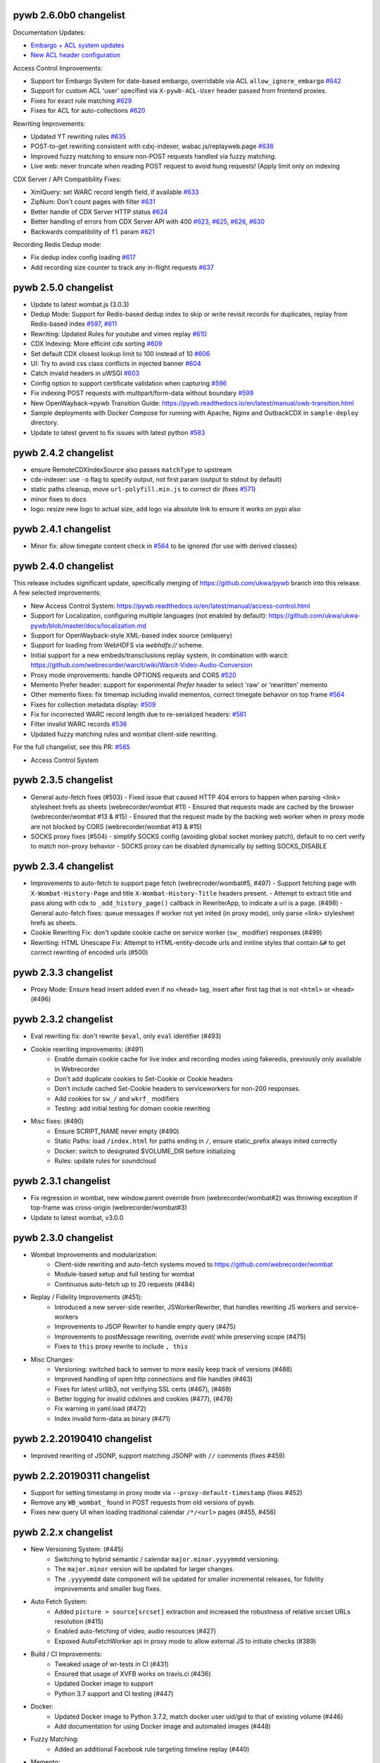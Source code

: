 pywb 2.6.0b0 changelist
~~~~~~~~~~~~~~~~~~~~~~~

Documentation Updates:

* `Embargo + ACL system updates <https://pywb.readthedocs.io/en/latest/manual/access-control.html>`_

* `New ACL header configuration <https://pywb.readthedocs.io/en/latest/manual/usage.html#config-acl-header>`_


Access Control Improvements:

* Support for Embargo System for date-based embargo, overridable via ACL ``allow_ignore_embargo`` `#642 <https://github.com/webrecorder/pywb/pull/642>`_

* Support for custom ACL 'user' specified via ``X-pywb-ACL-User`` header passed from frontend proxies.

* Fixes for exact rule matching `#629 <https://github.com/webrecorder/pywb/pull/629>`_

* Fixes for ACL for auto-collections `#620 <https://github.com/webrecorder/pywb/pull/620>`_


Rewriting Improvements:

* Updated YT rewriting rules `#635 <https://github.com/webrecorder/pywb/pull/635>`_

* POST-to-get rewriting consistent with cdxj-indexer, wabac.js/replayweb.page `#636 <https://github.com/webrecorder/pywb/pull/636>`_

* Improved fuzzy matching to ensure non-POST requests handled via fuzzy matching.

* Live web: never truncate when reading POST request to avoid hung requests! (Apply limit only on indexing


CDX Server / API Compatibility Fixes:

* XmlQuery: set WARC record length field, if available `#633 <https://github.com/webrecorder/pywb/pull/633>`_

* ZipNum: Don't count pages with filter `#631 <https://github.com/webrecorder/pywb/pull/631>`_

* Better handle of CDX Server HTTP status `#624 <https://github.com/webrecorder/pywb/pull/624>`_

* Better handling of errors from CDX Server API with 400 `#623 <https://github.com/webrecorder/pywb/pull/623>`_, `#625 <https://github.com/webrecorder/pywb/pull/625>`_, `#626 <https://github.com/webrecorder/pywb/pull/626>`_,  `#630 <https://github.com/webrecorder/pywb/pull/630>`_

* Backwards compatibility of ``fl`` param  `#621 <https://github.com/webrecorder/pywb/pull/621>`_


Recording Redis Dedup mode:

* Fix dedup index config loading `#617 <https://github.com/webrecorder/pywb/pull/617>`_

* Add recording size counter to track any in-flight requests `#637 <https://github.com/webrecorder/pywb/pull/637>`_


pywb 2.5.0 changelist
~~~~~~~~~~~~~~~~~~~~~

* Update to latest wombat.js (3.0.3)

* Dedup Mode: Support for Redis-based dedup index to skip or write revisit records for duplicates, replay from Redis-based index `#597 <https://github.com/webrecorder/pywb/pull/597>`_, `#611 <https://github.com/webrecorder/pywb/pull/611>`_

* Rewriting: Updated Rules for youtube and vimeo replay `#610 <https://github.com/webrecorder/pywb/pull/610>`_

* CDX Indexing: More efficint cdx sorting  `#609 <https://github.com/webrecorder/pywb/pull/609>`_

* Set default CDX closest lookup limit to 100 instead of 10 `#606 <https://github.com/webrecorder/pywb/pull/606>`_

* UI: Try to avoid css class conflicts in injected banner `#604 <https://github.com/webrecorder/pywb/pull/604>`_

* Catch invalid headers in uWSGI `#603 <https://github.com/webrecorder/pywb/pull/603>`_

* Config option to support certificate validation when capturing `#596 <https://github.com/webrecorder/pywb/pull/596>`_

* Fix indexing POST requests with multipart/form-data without boundary `#599 <https://github.com/webrecorder/pywb/pull/599>`_

* New OpenWayback->pywb Transition Guide: `https://pywb.readthedocs.io/en/latest/manual/owb-transition.html <https://pywb.readthedocs.io/en/latest/manual/owb-transition.html>`_

* Sample deployments with Docker Compose for running with Apache, Nginx and OutbackCDX in ``sample-deploy`` directory.

* Update to latest gevent to fix issues with latest python `#583 <https://github.com/webrecorder/pywb/pull/583>`_


pywb 2.4.2 changelist
~~~~~~~~~~~~~~~~~~~~~

* ensure RemoteCDXIndexSource also passes ``matchType`` to upstream

* cdx-indexer: use ``-o`` flag to specify output, not first param (output to stdout by default)

* static paths cleanup, move ``url-polyfill.min.js`` to correct dir (fixes `#571 <https://github.com/webrecorder/pywb/issues/571>`_)

* minor fixes to docs

* logo: resize new logo to actual size, add logo via absolute link to ensure it works on pypi also


pywb 2.4.1 changelist
~~~~~~~~~~~~~~~~~~~~~

* Minor fix: allow timegate content check in `#564 <https://github.com/webrecorder/pywb/pull/564>`_ to be ignored (for use with derived classes)


pywb 2.4.0 changelist
~~~~~~~~~~~~~~~~~~~~~

This release includes significant update, specifically merging of https://github.com/ukwa/pywb branch into this release.
A few selected improvements:

* New Access Control System: https://pywb.readthedocs.io/en/latest/manual/access-control.html

* Support for Localization, configuring multiple languages (not enabled by default): https://github.com/ukwa/ukwa-pywb/blob/master/docs/localization.md

* Support for OpenWayback-style XML-based index source (xmlquery)

* Support for loading from WebHDFS via `webhdfs://` scheme.

* Initial support for a new embeds/transclusions replay system, in combination with warcit: https://github.com/webrecorder/warcit/wiki/Warcit-Video-Audio-Conversion

* Proxy mode improvements: handle OPTIONS requests and CORS `#520 <https://github.com/webrecorder/pywb/pull/520>`_

* Memento Prefer header: support for experimental `Prefer` header to select 'raw' or 'rewritten' memento

* Other memento fixes: fix timemap including invalid mementos, correct timegate behavior on top frame `#564 <https://github.com/webrecorder/pywb/pull/564>`_

* Fixes for collection metadata display: `#509 <https://github.com/webrecorder/pywb/pull/520>`_

* Fix for incorrected WARC record length due to re-serialized headers: `#561 <https://github.com/webrecorder/pywb/pull/561>`_

* Filter invalid WARC records `#536 <https://github.com/webrecorder/pywb/pull/536>`_

* Updated fuzzy matching rules and wombat client-side rewriting.


For the full changelist, see this PR: `#565 <https://github.com/webrecorder/pywb/pull/565>`_

* Access Control System


pywb 2.3.5 changelist
~~~~~~~~~~~~~~~~~~~~~

* General auto-fetch fixes (#503)
  - Fixed issue that caused HTTP 404 errors to happen when parsing <link> stylesheet hrefs as sheets (webrecorder/wombat #11)
  - Ensured that requests made are cached by the browser (webrecorder/wombat #13 & #15)
  - Ensured that the request made by the backing web worker when in proxy mode are not blocked by CORS (webrecorder/wombat #13 & #15)

* SOCKS proxy fixes (#504)
  - simplify SOCKS config (avoiding global socket monkey patch), default to no cert verify to match non-proxy behavior
  - SOCKS proxy can be disabled dynamically by setting SOCKS_DISABLE


pywb 2.3.4 changelist
~~~~~~~~~~~~~~~~~~~~~

* Improvements to auto-fetch to support page fetch (webrecroder/wombat#5, #497)
  - Support fetching page with ``X-Wombat-History-Page`` and title ``X-Wombat-History-Title`` headers present.
  - Attempt to extract title and pass along with cdx to ``_add_history_page()`` callback in RewriterApp, to indicate a url is a page. (#498)
  - General auto-fetch fixes: queue messages if worker not yet inited (in proxy mode), only parse <link> stylesheet hrefs as sheets.

* Cookie Rewriting Fix: don't update cookie cache on service worker (``sw_`` modifier) responses (#499)
* Rewriting: HTML Unescape Fix: Attempt to HTML-entity-decode urls and innline styles that contain ``&#`` to get correct rewriting of encoded urls (#500)


pywb 2.3.3 changelist
~~~~~~~~~~~~~~~~~~~~~

* Proxy Mode: Ensure head insert added even if no ``<head>`` tag, insert after first tag that is not ``<html>`` or ``<head>`` (#496)


pywb 2.3.2 changelist
~~~~~~~~~~~~~~~~~~~~~

* Eval rewriting fix: don't rewrite ``$eval``, only ``eval`` identifier (#493)

* Cookie rewriting improvements: (#491)
    - Enable domain cookie cache for live index and recording modes using fakeredis, previously only available in Webrecorder
    - Don't add duplicate cookies to Set-Cookie or Cookie headers
    - Don't include cached Set-Cookie headers to serviceworkers for non-200 responses.
    - Add cookies for ``sw_/`` and ``wkrf_`` modifiers
    - Testing: add initial testing for domain cookie rewriting

* Misc fixes: (#490)
    - Ensure SCRIPT_NAME never empty (#490)
    - Static Paths: load ``/index.html`` for paths ending in ``/``, ensure static_prefix always inited correctly
    - Docker: switch to designated $VOLUME_DIR before initializing
    - Rules: update rules for soundcloud


pywb 2.3.1 changelist
~~~~~~~~~~~~~~~~~~~~~

* Fix regression in wombat, new window.parent override from (webrecorder/wombat#2) was throwing exception if top-frame was cross-origin (webrecorder/wombat#3)
* Update to latest wombat, v3.0.0


pywb 2.3.0 changelist
~~~~~~~~~~~~~~~~~~~~~

* Wombat Improvements and modularization:
    - Client-side rewriting and auto-fetch systems moved to https://github.com/webrecorder/wombat
    - Module-based setup and full testing for wombat
    - Continuous auto-fetch up to 20 requests (#484)

* Replay / Fidelity Improvements (#451):
    - Introduced a new server-side rewriter, JSWorkerRewriter, that handles rewriting JS workers and service-workers
    - Improvements to JSOP Rewriter to handle empty query (#475)
    - Improvements to postMessage rewriting, override `eval(` while preserving scope (#475)
    - Fixes to ``this`` proxy rewrite to include ``, this``

* Misc Changes:
    - Versioning: switched back to semver to more easily keep track of versions (#488)
    - Improved handling of open http connections and file handles (#463)
    - Fixes for latest urllib3, not verifying SSL certs (#467), (#469)
    - Better logging for invalid cdxlines and cookies (#477), (#478)
    - Fix warning in yaml.load (#472)
    - Index invalid form-data as binary (#471)


pywb 2.2.20190410 changelist
~~~~~~~~~~~~~~~~~~~~~~~~~~~~

* Improved rewriting of JSONP, support matching JSONP with ``//`` comments (fixes #459)


pywb 2.2.20190311 changelist
~~~~~~~~~~~~~~~~~~~~~~~~~~~~

* Support for setting timestamp in proxy mode via ``--proxy-default-timestamp`` (fixes #452)
* Remove any ``WB_wombat_`` found in POST requests from old versions of pywb.
* Fixes new query UI when loading traditional calendar ``/*/<url>`` pages (#455, #456)


pywb 2.2.x changelist
~~~~~~~~~~~~~~~~~~~~~

* New Versioning System: (#445)
    - Switching to hybrid semantic / calendar ``major.minor.yyyymmdd`` versioning.
    - The ``major.minor`` version will be updated for larger changes.
    - The ``.yyyymmdd`` date component will be updated for smaller incremental releases, for fidelity improvements and smaller bug fixes.
    

* Auto Fetch System:
    - Added ``picture > source[srcset]`` extraction and increased the robustness of relative srcset URLs resolution (#415)
    - Enabled auto-fetching of video, audio resources (#427)
    - Expoxed AutoFetchWorker api in proxy mode to allow external JS to initiate checks (#389)

* Build / CI Improvements:
    - Tweaked usage of wr-tests in CI (#431)
    - Ensured that usage of XVFB works on travis.ci (#436)
    - Updated Docker image to support
    - Python 3.7 support and CI testing (#447)

* Docker:
    - Updated Docker image to Python 3.7.2, match docker user uid/gid to that of existing volume (#446)
    - Add documentation for using Docker image and automated images (#448)

* Fuzzy Matching:
    - Added an additional Facebook rule targeting timeline replay (#440)

* Memento:
    - Fixed regression in FrontendApp when handling TimeMap requests (#423)

* Recording:
    - Remove Transer-Encoding from internal response (#437)
    - If brotli decoding package can't be loaded, remove ``br`` from ``Accept-Encoding`` header (#444)

* Replay / Fidelity Improvements:
    - Wombat now uses the actual page scheme instead of defaulting to http when extracting the original url (#404)
    - Improved URL rewriting in web workers (#420)
    - Improved replay of content coming from a frameset's frame (#438)
    - Updated rules for facebook (#440)
    - Introduce new banner behavior and ensured that banner does not become stuck displaying "Loading..." (#418)

* Server-Side Rewriting:
    - Improved the rewriting process of HTTP headers that are encoded in the non-standard ``UTF-8`` encoding (#402)
    - Improved the JavaScript rewriter's rewrites of the ``location`` symbol in order to avoid rewriting ``$location`` (#403)
    - Added an additional check of ``text/html`` content to ensure that it is actually ``html`` (#428)
    - Fixed HTML detection for UTF-8 files starting with BOM (#441)
    - Fixed parsing of invalid conditional comments, eg. treat '<![endif]-->' as '<![endif]>' (#441)

* UI:
   -  New Query UI with support for prefix queries, forms for advanced search via cdx server api, incremental results loading (#421)





pywb 2.1.0 changelist
~~~~~~~~~~~~~~~~~~~~~

* Replay Fidelity Improvements:
   - Improved wombat web worker rewriting overrides, use custom modifier ``wkr_`` (#351)
   - Added checks to wombat that preserve the behavior of non-wombat added polyfills to native functions (#350)
   - Framed replay: Ensured the page title and favicon are displayed in the top-frame (#356, #369)
   - Improved replay of request sent as ``text/html`` but are actually ``application/json``` (#367)
   - Added replay of compressed resources by forcing decompression if the UA did not indicate it could handle the resources encoding (#372)
   - Added ``window.origin``, and ``setTimeout``, ``setInterval`` overrides to wombat to handle the non-function callback case (#381)
   - Added ``CSSStyleSheet.insertRule`` and ```Text``` overrides to wombat improve rewriting of dynamically added/modification of CSS (#382)
   - Remove extra ``window.frames`` override to avoid extra override if ``window.frames === window`` (#383)
   - Wombat inited via ``window._WBWombatInit(wbinfo);``, allows for reinit if inited 'synethically' and not from the page html insert (#383)
   - Added ``document.evaluate`` override in-order to deproxy the context node (#385)
   - Optimized argument de-proxying in wombat (#385)
   - Improved iframe srcdoc rewriting in wombat (#386)
   - Improved rewriting strings of full HTML by making the check case insensitive and looking for ``<!doctype html`` in wombat (#398)

* Auto Fetch System: Background image srcset and media query fetching (#359, #379, #378, #397):
   - Added image srcset and media query preservation system to wombat
   - Added ``--proxy-enable-wombat`` cli flag to enable the inject of ``wombatProxyMode.js`` in proxy mode (default: false)
   - Added ``--enable-auto-fetch`` cli flag to enable the auto fetch web worker system both url rewrite and proxy modes (default: false)
   - Added ``FrontEndApp.proxy_fetch()`` to allow the auto fetch worker to request cross-origin style sheets

* Fuzzy Matching:
    - Decreased the aggressiveness of fuzzy matching (#362)
    - Added an additional Facebook rule targeting timeline replay (#363)
    - Added vimeo rule that canonicalizes the variable ```hmac/timestamp``` portion of url (#375)

* Server-Side Rewriting:
    - Refactored the regular expression rewriters in-order to avoid multiple initialization (#354)
    - Improved unicode URL rewriting (#361, #376, #377, #380)
    - Improved cookie rewriting in framed replay mode (#386)
    - Improved handling of bad content-length HTTP header (#386)
    - Fix parsing of self-closing <script> and <style> tags and rewrite SVG xlink:href (#392)
    - Ensure 'Status' header is prefix-rewritten
    - Support using ``X-Forwarded-Proto`` header to specify scheme for URL rewriting (#395)

* Indexing:
    - Ensure that WARC/0.18 metadata records with mime = ``text/anvl`` are not replayed

* Recording:
    - Added an option to filter the source collection (#368)

* Misc Changes:
    - Added Github Issue Templates (#353)
    - Added replay testing to ci via webrecorder-tests (#355)
    - Support deploying pywb under a prefix, non-root (#373)

* Documentation improvements:
   - Improved cli help message (#360)
   - Fixed documentation enumeration bug (#364)
   - Add documentation for auto-fetch system (#394)


pywb 2.0.4 changelist
~~~~~~~~~~~~~~~~~~~~~

* Replay Fidelity Improvements:
   - Ensure title-only change event correctly handled by top-frame banner (#327)
   - Improved wombat ``document.write`` and ``document.writeln`` overrides to account for the variadic case (#325)
   - Improved wombat ``postMessage`` override logic of determining correct target origin (#328 and #338)
   - Improved server-side rewriting of ``link[rel=preload]`` (#332)
   - Improved server-side and client-side rewriting of "super relative" script src values ``script[src=path/it.php?js]`` (#334)
   - Improved wombat un-rewrite regular expression (#332)
   - Improved wombat ``Node.[appendChild|replaceChild|insertBefore]`` overrides to account for edge cases (#332)
   - Added ``MouseEvent`` override to wombat (#332)
   - Added ``insertAdjacentElement`` override to wombat (#332)
   - Added client-side rewriting of ``link[rel=preload]`` and ``link[rel=import]`` to wombat (#332)
   - Added FontFace override to wombat (#340)
   - Added server-side rewriting of ``link[rel=import]`` (#334)
   - Added SVG filter attribute rewriting to wombat (#341)
   - Improved detection of ServiceWorker JS, use ``sw_`` modifier which performs no rewriting but adds ``Service-Worker-Allowed`` header.
   - Don't bind already overridden ``requestAnimationFrame/clearAnimationFrame`` functions via JS object proxy (#350)
   - Don't reinit wombat in same window if new document is imported (#339)
   - Cookies: Use default mod ``mp_`` for client-side rewriting to ensure cookies set correctly on client-side documents (#330)

* Server-Side Rewriting:
   - Flash: Improved Rewriting for AMF, supporting py2 and py3 (#321)
   - Improved ``Origin`` header detection: Detect from ``Referer`` header if available (#329)
   - Expand JSONP matching if url contains 'callback=jsonp' (#336)
   - Ensure entity-escaped urls are rewritten, with escaping preserved (#337)

* Redirect Improvements:
   - Improved self-redirect detection for adjacent self-redirect capture results, avoiding self-redirect loops (#345)
   - Fix possible leak when handling self-redirects
   - Add slash-preserving redirect, if original ended in '/', ensure replayed version also ends with '/' (#344, #346)

* Misc Fixes:
   - Testing: Run local ``httpbin`` for any ``httpbin.org`` or ``test.httpbin.org`` tests to avoid external dependency.
   - Indexing: Avoid indexing error in py2 by decoding in utf-8 if warc has non-ascii target url (#312)
   - Gevent: Preserve %-escaped request url via ``REQUEST_URI`` (if available) to pass correct url to live upstream.

* Proxy Mode Options (#316, #317):
   - Add ``use_banner`` option, if false, disables banner insert in proxy mode (default: true)
   - Add ``use_head_insert`` option, if false, disables injecting ``head_insert.html`` in proxy mode (default: true)
   - Add ``FrontEndApp.proxy_route_request()`` to allow more customized proxy routing (default: route to fixed default collection)
   - Expand proxy mode docs


pywb 2.0.3 changelist
~~~~~~~~~~~~~~~~~~~~~

* Miscelaneous fixes:
   - Fixes for Memento Aggregation when no timeout specified (#310)
   - Fix HEAD request for replay (#309)
   - Redis Index: always decode to native string format (decode_respones=True)
   - Test fixes: Support latest fakeredis, more consistent tests (#313)
   - Support forcing scheme via ``force_scheme: https`` config option (#314)
   - Fix typo in rewrite_amf.py (#308)

* Documentation improvements:
   - Add docs for nginx deployment (#314)
   - Fix typo in memento docs (#307)
   - Mention timeout property Warcserver docs (#310)


pywb 2.0.2 changelist
~~~~~~~~~~~~~~~~~~~~~

* Top frame interaction improvements:
   - Only notify from top replay frame, never from inner replay frames
   - Don't update top frame from 'about:blank' or 'javascript:' urls
   - New title change message when 'document.title' changes
   - Fast redirect to top-frame when loading inner frame first

* addEventListener/removeEventListener override improvements: more generic override, also handle window.onmessage

* Proxy-mode improvements:
   - don't include wombat.js (unused in proxy mode by default)
   - set banner title to document.title on load
   - update docs for configuring proxy mode HTTPS certs

* cli: add -b/--bind flag to wayback cli to specify bind host (default to 0.0.0.0)


pywb 2.0.1 changelist
~~~~~~~~~~~~~~~~~~~~~

* Override ``Function.apply()`` to remove rewriting Proxy object from any native function calls
* Fix top-frame notifications in new system to use correct window
* Calendar query: Add back second display
* Fix tests when no youtube-dl installed (#270)
* Fix typos, setup.py classifiers, remove py2.6


pywb 2.0.0 changelist
~~~~~~~~~~~~~~~~~~~~~

See the docs at https://pywb.readthedocs.org for more info.

**TODO: more detailed changelist**


pywb 0.33.2 changelist
~~~~~~~~~~~~~~~~~~~~~~

* Minor fixes from pull requests:
   - Better handling of exceptions from in wsgi_wrapper
   - Fix CommonCrawl tests
   - Fix broken links in README
   - Fix travis build (requires certauth<1.2)


pywb 0.33.1 changelist
~~~~~~~~~~~~~~~~~~~~~~

* Client Rewriting Improvements:
   - Better rules for Instagram, Medium
   - Fix window.fetch() override
   - Work on eval() override (disabled for more testing)

* Add Python 3 classifiers to setup.py


pywb 0.33.0 changelist
~~~~~~~~~~~~~~~~~~~~~~

* Client-Side Rewriting Improvements:
   - Video: More aggressive ``youtube-dl`` rewriting, try video query for any ``<object>`` with flashvars
   - proxy: disable most client side rewriting when in proxy mode, keep non-rewriting overrides (random, Date)
   - host relative extract: ``extract_orig()`` returns host-relative if url starts with ``/``
   - add geolocation and notifications overrides to (auto-disable)
   - proxy: use current protocl for video info query.
   - fix history check bug: support changing history to exact current origin.
   - add ``window.fetch()`` override
   - add ``srcset`` attribute rewriting
   - ajax: don't add ``X-Pywb-Requested-With`` header to ``data:`` urls
   - general JS fixes, add undefined checks before acccessing ``_wb_js``, top frame, and content frame.
  
* Server-Side Rewriting Improvements:
   - www canonicalization: improve regex to include urls containing ``\r``
   - memento: fix potential duplicate memento headers
   - proxy: when in proxy mode, only rewrite headers related to encoding or cache
   - proxy: add special 'proxy_js' rewriter which defaults to no rewriting for proxy mode but allows custom JS rules to still be applied. Used for JS and embedded JS in html.
   - WbUrl: add new modifier form starting with ``$`` in addition to ending with ``_``, eg. ``/$mod:foo/http://example.com/``
   - ajax: don't rewrite ``text/html`` responses retrieved by ajax requests (when ``X-Pywb-Requested-With`` header is present).
   
* Static Handler: if ``wsgi.file_wrapper`` fails, fallback to direct streaming of static ocntent.


pywb 0.32.1 changelist
~~~~~~~~~~~~~~~~~~~~~~

* Template Responses: Calculate ``Content-Length`` correctly from encoded utf-8 text length

* WbUrl: Improved detection of url scheme, don't treat ``a.co/?http://foo`` as having a valid scheme


pywb 0.32.0 changelist
~~~~~~~~~~~~~~~~~~~~~~

* Cross-Domain Framed Replay
   - pywb banner (outer) and content (inner) frames can be served from different domains
   - All cross-frame interaction done via ``postMessage``, including url, hash, cookie change notifications
  
* Server-Side Rewriting:
   - Don't rewrite relative urls (unless contain ``../`` or start with ``/``)
   - Rewrite svg ``<image>`` tag
   - Don't rewrite ``Proxy-Authenticate`` or ``WWW-Authenticate`` headers
   - Rewrite ``href`` on any element
   - Preserve HTML entities and spaces when rewriting CSS urls
   - Content detect: handle ``text/plain`` text as JS or CSS if ``js_`` or ``cs_`` modifiers used
   - Improved rewriting of ``on*`` attributes, ensure ``window.`` is added when accessing rewritten objects.
  
* Client-Side Rewriting:
   - Add cookie notification message for cookies with ``Domain=`` to allow server-side handling
   - Improved handling of Unicode prefixes, use ``decodeURI``
   - History API: properly override go, forward, back and preserve pushState/replaceState
   - Ensure client-rewriting for windows created by ``window.open``
   - Override ``navigator.sendBeacon``
   - Rewrite ``poster`` attr in dynamic elems
   - Rewrite ``src`` attr in video ``source`` elems
   
* Record Loader: Option to convert  ARC->WARC records implicitly, return WARC responses (enabled by default)
 
* Block Loader: Raise exceptions for 4xx or 5xx responses
 
* CDX API: return not found CDX error as JSON or plain text if using ``output=json`` or ``output=text``
 
 
pywb 0.31.0 changelist
~~~~~~~~~~~~~~~~~~~~~~

* HTML rewriting:
   - preserve empty attrs while parsing, eg. ``<tag attr>`` instead of ``<tag attr="">``
   - empty ``srcset`` attribute does not cause errors
   - better error checking of empty attributes for all custom parsers

* wombat/client side improvements:
   - use ``postMessage()`` for inner replay frame -> outer frame updates
   - Fix ``window.open()`` rewriting even if prototype is missing
   - Fix double-slash in relative url rewriting
   - ``Math.random()`` overrides uses correct window
  
* BufferedReader improvements:
   - More lenient of partially decompressed data, return what was decompressed instead of raising exception.
   - Support Brotli decompression, properly rewrite ``Content-Encoding: br``

* Python 2/3 Compatibility:
   - Decode all cdx fields to native string in py2
  
* BlockLoader improvements:
   - support custom profile urls, eg. ``profile+http://`` which allow a custom profile to be selected if a profile loader is registered via ``BlockLoader.set_profile_loader()``
  
   - s3 loader: support profiles and AWS creds directly set in username/password of url

* POST replay improvements:
   - support ``multipart/form-data`` encoding same as ``x-www-form-urlencoded``
   - support ``application/x-amf`` with experimental AMF rewriter (RewriteContentAMF rewriter)
   - support generic post-data matching exact base64 encoded value.


pywb 0.30.1 changelist
~~~~~~~~~~~~~~~~~~~~~~

* Rules: match rule for Twitter video.

* Record Loader: Only parse ``http:`` and ``https:`` urls as HTTP in ``response``, ``request`` and ``revisit`` records.


pywb 0.30.0 changelist
~~~~~~~~~~~~~~~~~~~~~~

* Support for Python 3.3+ in addition to Python 2.6+

* statusheaders: ``to_str()`` and ``to_bytes()`` to reconstruct status line and headers, with option to exclude certain headers

* cdxobject improvements:
   - ``conv_to_json()`` for serializing to json, with optional list of fields
   - ``to_json()`` and ``to_cdxj()``
   - Default JSON serialization includes all fields, except starting with ``_``
   - Default CDXJ serialization includes all fields, except urlkey and timestamp
   - Comparison operators for cdxobject
   - Reading cdxline as byte buffer, individual fields as strings (python 3)
  
* redis: full testing of ``zrangebylex`` with new fakeredis

* timeutils: add ``datetime_to_iso_date``
  
* cdx indexing refactor: rename ``DefaultRecordIter`` -> ``DefaultRecordParser``, a callable which creates an iterator

* warcrecord loader fully read streams with no content-length, don't force 204

* cookie improvements:
   - use httplib cookie pairs directly to avoid concatenated headers (eg. for ``Set-Cookie``)
   - don't remove ``max-age`` and ``expires`` when in live rewriting mode
   - convert `` UTC`` -> `` GMT`` in expires to avoid Python parsing issues
   - remove ``secure`` only if not serving from https
   - support custom cookie rewriter
   
* wombat/client side improvements:
   - rewrite ``frameElement`` -> ``WB_wombat_frameElement``, set to null for top replay frame
   - Allow changing of ``document.domain``
   - Rewrite ``<form action>`` and <input @value>`` in ``rewrite_elem``
 
* Tests: improved tests, replaced doctests of dict output to regular tests for improved compatibility with different python implementations
  
  



pywb 0.11.5 changelist
~~~~~~~~~~~~~~~~~~~~~~

* cdx index bug fix: fix bug with cdx indexing with post-append when WARC request and response records do not alternate in the WARC.

* load yaml config: ensure file stream gets closed.

* zipnum: resolve paths specified in zipnum .loc file relative to the .loc file, not to application root.


pywb 0.11.4 changelist
~~~~~~~~~~~~~~~~~~~~~~

* wombat: overrides ``window.crypto.getRandomValues()`` to use predictable 'random' values for improved
  replayability in many JS applications.

* fix gevent/uwsgi: run ``gevent.monkey.patch_all()`` explicitly when loading ``pywb.apps.wayback`` if ``GEVENT_MONKEY_PATCH=1`` env var is set. Set by default in ``uwsgi.ini`` for use with uwsgi. (Was previously relying on uwsgi ``gevent-early-monkey-patch`` but this flag is not yet available until uwsgi 2.1 is released).


pywb 0.11.3 changelist
~~~~~~~~~~~~~~~~~~~~~~

* rewrite: fix typo in ``<meta content="">`` rewrite (modifier was not being set)


pywb 0.11.2 changelist
~~~~~~~~~~~~~~~~~~~~~~

* Rewriting: if no charset specified in original page, don't add charset to allow browser to detect.

* Rewriting: rewrite ``<meta content="">`` attribute if it is a url.

* wb.js: pad shorter timestamp to 14 digits.

* Indexing: fixed exception when indexing empty files.


pywb 0.11.1 changelist
~~~~~~~~~~~~~~~~~~~~~~

* WombatLocation: overriden properties (href, host, etc...) are enumerable to match Location to support cloning methods.

* WombatLocation: reload() override now works.
   
* Proxy: Custom ``Pywb-Rewrite-Prefix`` allows adding a custom prefix for proxy mode rewriting

* Proxy: Better error for invalid collection in ip resolve mode
   
* Warc Indexing Refactor: Allow custom iterators to buffer payload by overriding ``create_payload_buffer()`` to return a writable buffer.


pywb 0.11.0 changelist
~~~~~~~~~~~~~~~~~~~~~~

* New client-side test system for Wombat.js in place using Karma and SauceLabs with initial set of tests and travis integration.

* Wombat Improvements:
   - Better Safari/IE support: accessors overriden only when actually supported in browser, override gracefully skipped otherwise
   - Use ``getOwnPropertyDescriptor()`` to get properties in addition to ``__lookupGetter__``, ``__lookupSetter__``
   - ``baseURI`` overriden on correct prototype
   - ``CSSStyleSheet.href`` override
   - ``HTMLAnchorElement.toString()`` override
   - Avoid making ``<base>.href`` read-only
  
* Proxy Mode Improvements:
   - To avoid breaking HTTPS envelope, if no content-length provided, chunked encoding is used (HTTP/1.1) or response is buffered and content-length is computed (HTTP/1.0)
   - Rewriter: Scheme-only rewriter converts embedded urls to http or https to match the scheme of containing page.
   - IP Resolver: Supports IP cache in Redis
   - Default resolver set to cookie resolver, eg. ``cookie_resolver: true`` is the default.
   - Collection/datetime switching options removed from UI when auth or ip resolvers.
  
* Encoding: Use webencoding lib to better encode head-insert to match page encoding

* Live Proxy: Support for explicit recording mode, decoupled from using http/https proxy. Enabled when ``LiveRewriter.is_recording()`` is true. By default, http/s proxies imply recording but can be overriden in derived class.

* Rewriting: Convert relative urls for ``rel=canonical`` to absolute urls, even if not rewriting to ensure correct url.

* UI: Use custom webkit scrollbars to minimize scrollbar-in-iframe issues that sometimes occur in Chrome.

* Memento Improvements:
   - ``/collinfo.json`` by default returns a JSON spec for all collections as Memento endpoints, in a format compatible with MemGator.
   - ``Add /collinfo.json`` endpoint customizable via ``templates/collinfo.json`` and must be enabled with ``enable_coll_info: true``
   - 'Not Found' error for timemap query returns empty timemap instead of standard HTML 404.
  
* WARC Indexing:
  - Better detection of content-length < payload, skip to next record boundary and warn, if possible.
  - Use ujson if proper version (without forward-slash escaping) is available when writing CDXJ


pywb 0.10.10 changelist
~~~~~~~~~~~~~~~~~~~~~~

* extensible BlockLoadres: supported 'http', 'https', 's3' and local file system, additional
  loaders can now be registered by scheme.
  
* rewriting fixes:
   - wombat: fix occasional style rewrite bug that resulted in leaks.
   - strip leading or trailing spaces in url
   - charset: default to utf-8 if unknown charset specified in HTML

* live rewrite: LiveRewriter class overridable in config

* WARC indexing: ignore empty records when indexing and continue, rather than stopping at first empty record.

* tests: refactor integration tests to run signficantly faster.

* cdx-indexer


pywb 0.10.9.1 changelist
~~~~~~~~~~~~~~~~~~~~~~

* wombat: fix relative '/' rewrite which incorrectly handles rel scheme '//' urls


pywb 0.10.9 changelist
~~~~~~~~~~~~~~~~~~~~~~

* IPProxyResolver: Support new simple proxy resolver where collection and timestamp stored in server-side cache by IP and set via a rest api through `pywb.proxy` eg: ``curl -x "localhost:8080" http://pywb.proxy/set?ts=2015&coll=all``. No cookies or proxy auth needed in this mode. Useful for Docker-based deployments where virtual IP is fixed. Enabled with ``cookie_resolver: ip`` in ``proxy_options``.

* CDX Server: Add support for timestamp-bounded queries CDX queries ``from=`` and ``to=``, also support calendar query with (inclusive) ranges, eg. ``/2010-2015/example.com``, ``/2010-/example.com/``, ``/-2015/example.com/``.

* Proxy options: add ``use_banner`` to toggle banner insert, and ``use_client_rewrite`` to toggle wombat rewriting in proxy mode. (Client rewriting requires banner insert).

* Proxy and Video: When in proxy mode, load youtube-dl video info via proxy magic host `pywb.proxy`, and ensure CORS support.

* Rewrite: ensure ``<base>`` tag has trailing slash, or add ``<base>`` with trailing slash for host-name only urls, eg: ``http://localhost:8080/example.com``

* Rules: improved blogspot nav and yt rules, rule file cleanup

* Wombat 2.9 improvements, including:

   - improved handling of relative paths, '..', '.', '/'
   - better support for proxy mode, avoid cross-origin top-frame issues
   - rewrite_html() (document.write) override only if any html changed
   - improved form action rewrite
   - improved rewriting in 'root collection' mode
   
   
pywb 0.10.8 changelist
~~~~~~~~~~~~~~~~~~~~~~

* Rewrite: url attribute entity unencoding only if attr starts with 'http', catch any exceptions.

* Fix top frame detection to avoid occasional banner insertion into intermediate frames.

* Fix special case ``href = "."`` rewriting.


pywb 0.10.7 changelist
~~~~~~~~~~~~~~~~~~~~~~

* wombat 2.8 improvements, including:

    - cookies: fixed rewriting with respect to comma, proper path and domain replacement
    - form action and textContent rewriting
    - document.write() improvements, buffering split tag and removing extraneous end tag
    - document.writeln() rewriting
    - object data attr conditional rewriting
    - proper ``setAttribute("style", ...`` rewriting
    - style rewrite regex now case-insensitive
    
* 10-field CDX format fully supported.
 
* rewrite: "background" attr rewriting, proper rewriting of entity-encoded attributes.
 
* Fix for regression for Vimeo videos that were recorded as Flash but replay as HTML.
  

pywb 0.10.6 changelist
~~~~~~~~~~~~~~~~~~~~~~

* Disable url rewriting in JS by default! No longer needed due to improved client side rewriting of all urls.

* wombat 2.7 more rewriting improvements:

    - ``document.write`` override rewrites all elements, not just one top level elements.

    - iframe ``srcdoc`` also rewritten.

    - support for custom modifiers, such as ``js_`` for ``SCRIPT`` tag rewriting, otherwise for element overrides.

    - improved css rewriting, override standard css attributes on ``CSSStyleDeclaration`` to avoid mutation observers, rewrite ``STYLE`` text content.
    
    - ``postMessage``: original ``source`` window now also preserved along with origin.

    - cookie rewrite: don't remove expires, but adjust by date offset. Allow cookies to be deleted by setting to expired date.

* Embed mode, pywb framed replay can now be embedded in an iframe when ``embeddable: True`` option is set. ``postMessage`` on framed replay proxies between replay frame and embedded frame, and ``window.parent`` is not set to top replay frame, allowing access to containing frame.

* vidrw: don't replace video with generic swf, find better match.

* path index loader: ensure each request handled by own file reader.


pywb 0.10.5 changelist
~~~~~~~~~~~~~~~~~~~~~~

* wombat 2.6 client side rewriting improvements:

    - Override JS prototype getters and setters on ``href`` and ``src`` attributes of standard HTML elements, so that JavaScript access receives and sets the original url, but the element actually contains the rewritten url internally.
    
    - For ``<a>`` element override other url properties ``href``, ``hostname``, ``host``, ``pathname``, ``origin``, ``search``, ``port``, ``protocol``
    
    - Improved ``postMessage`` emulation: Ensure the original ``origin`` of the caller is saved, by wrapping ``X.postMessage`` in a special ``X.__WB_pmw(window).postMessage()`` call which will save origin of current window in X. Store origin and destination hosts.
    
    - Improved ``message`` listener emulation: Add filtering to skip messages that were not inteded for destination host.
    
    - Restored wombat if wiped by ``document.write`` / ``document.open`` (happens on FF).
    
    - When rewriting html for ``document.write``, keep ``<html>``, ``<head>``, ``<body>`` tags in rewritten html.
    
    
* Relative urls rewritten to stay relative, eg. ``/path/file.html`` -> ``/coll/http://example.com/path/file.html``
  Can be disabled with ``no_match_rel=True`` in ``rewrite_opts``.
    
* Optional ``force_html_decl`` option to add a ``<!DOCTYPE>`` or other HTML declaration if none is present.
    
* Improved handling for `redir_to_exact=False`` mode. When set, no redirect on memento timegate, and serve ``Content-Location   `` headers for actual memento, in conformance with Mememnto RFC Pattern 2.2 (http://tools.ietf.org/html/rfc7089#section-4.2.2)


* Proxy Mode Fixes: Ensure ``Content-Length`` header is always added and correct in proxy mode, needed for proper HTTPS      
  handling within ``CONNECT`` envelope.

* New default ``HostScopeCookieRewriter`` sets cookies with domain ``/coll/https://example.com/`` instead of ``/coll/``.
  Can be specified with ``cookie_scope: host`` per collection.
  This is now the default live rewrite proxy and should be much safer/secure. For rare login use cases, the collection
  root scope can be specified with ``cookie_scope: coll``.
  
* Cookie ``Path=`` value always a relative path for all cookie scopes, previously were often absolute paths.

* Default WSGI handler for ``wayback`` back to ``wsgiref``, as ``waitress`` does not support proxy mode.


pywb 0.10.2 changelist
~~~~~~~~~~~~~~~~~~~~~~

* wombat 2.5 update -- significant wombat improvements:

    - Cookies: more comprehensive client-side cookie overriding, including Path, Domain, and expires removal.

    - ``WB_wombat_location`` overriden on Object prototype, defaults to ``location`` if ``_WB_wombat_location``, the actual,     property is not set.

    - ``WB_wombat_location.href`` proxies to actual location, responsive to ``pushState`` / ``replaceState`` location changes.
    - ``.href`` and ``.src`` attributes correctly return original url in JavaScript.
    
    - More consistent and ``lookupGetter/lookupSetter`` overrides with ``Object.defineProperty``.

    - Added baseURI override, ``Element.prototype and ``document``.

    - Added ``insertAdjacentHTML()`` override.

    - Improved iframe override, including check for `contentDocument` changes.

    - Don't rewrite urls that start with ``{``

- Frames mode: ensure hash changes synchronized between inner and outer frames.

- video: don't rewrite generic 'swf' with flowplayer

- deprefix: support deprefixing of url-encoded queries.


pywb 0.10.1 changelist
~~~~~~~~~~~~~~~~~~~~~~

- Support ``Content-Encoding: deflate`` which was not being handled.

- Fix issues with ``fallback`` handlers: A POST request could result in double read of POST input data.

- ``youtube-dl`` removed from dependency as it is only needed for live proxy. (related tests only run if ``youtube-dl`` is installed).


pywb 0.10.0 changelist
~~~~~~~~~~~~~~~~~~~~~~

* Per-collection cacheing settings: ``rewrite_opts.http_cache`` can be set to:

    - ``pass`` - keep cacheing headers as-is (applies to ``Cache-Control``, ``Expires``, ``Etag`` and ``Last-Modified``)
    - ``0`` - add ``Cache-Control: no-cache; no-store``
    - ``N`` - add ``Cache-Control: max-age=N`` and corresponding ``Expires`` header
    - None (default) -- Rewrite cache headers, effectively removing them (current behavior)
  
* New improved Wombat, including:

    - better handling of new iframes set to ``about:blank``, add all overrides
    - createElement() override (can be disabled)
    - innerHTML prototype override (can be disabled)
    
* Rules: Improved rewriting for Google+, Twitter, YT comments

* Video: Improved support for LiveStream playlist, detect newly added <object> and <embed> videos (with mutation observers)

* Indexing: Add contents of ``WARC-Json-Metadata`` to ``metadata`` field in cdx-json

* Buffering: Only buffer when content-length is missing and only up-to first 16K

* ZipNum: Fix bug with contents of last block being inaccessible, improved test coverage for zipnum.
    


pywb 0.9.8 changelist
~~~~~~~~~~~~~~~~~~~~~

* auto config: allow custom settings set in shared ``config.yaml`` to be used with automatic collections.

* wombat fixes: fixes situation where setAttribute was not being rewritten.

* wombat fixes: obey ``_no_rewrite==true`` more consistently in rewrite_elem

* wombat fixes: remove incorrect timezone offset in Date override.

* wombat: new 'node added' mutation observer which will rewrite any newly added elements, may simplify other
  rewriting cases. Not enabled by default yet requires setting ``client.use_node_observers`` to use.

* regex rewrite: tweak ``top`` and scheme relative regexes to better avoid false positives

* html rewrite: handle ``parse_comments`` by rewriting as html, instead of as javascript.

* html rewrite: if html content has no <head> tags and no body tags, insert head_insert at end of document.

* html rewrite: don't insert banner in ajax requests, wombat always adds ``X-Requested-With: XMLHttpRequest``.

* scheme relative urls: rewrite to current scheme, if known, otherwise keep scheme relative, instead of defaulting to http.


pywb 0.9.7 changelist
~~~~~~~~~~~~~~~~~~~~~

* wombat enchancements: support for mutation observers instead of ``setAttribute`` override with ``client.use_attr_observers`` setting.
  Can also disable worker override with ``skip_disable_worker``
  
* wombat fixes: Better check for self-redirect when proxying ``replace()`` and ``assign()``, use ``querySelectorAll()`` for dom selection

* wombat fixes: Don't remove trailing slash in ``extract_orig()``, treat slash and no-slash urls as distinct on the client (as expected).

* cdx-indexer: Validation of HTTP protocol and request verbs now optional. Any protocol and verb will be accepted, unless ``-v`` flag is used,
  allowing for indexing of content with custom verbs, unexpected protocol, etc...


pywb 0.9.6 changelist
~~~~~~~~~~~~~~~~~~~~~

* framed replay: fix bug where outer frame url was not updated (in inverse mode) after navigating inner frame.

* framed replay: lookup frame by id, ``replay_iframe``, instead of by using ``window.frames[0]`` to allow for more customization.

* fix typo in wombat ``no_rewrite_prefixes``


pywb 0.9.5 changelist
~~~~~~~~~~~~~~~~~~~~~

* s3 loading: support ``s3://`` scheme in block loader, allowing for loading index and archive files from s3. ``boto`` library must be installed seperately
  via ``pip install boto``. Attempt default boto auth path, and if that fails, attempt anonymous s3 connection.
  
* Wombat/Client-Side Rewrite Customizations: New ``rewrite_opts.client`` settings from ``config.yaml`` are passed directly to wombat as json. 
  
  Allows for customizing wombat as needed. Currently supported options are: ``no_rewrite_prefixes`` for ignoring rewrite
  on certain domains, and ``skip_dom``, ``skip_setAttribute`` and ``skip_postmessage`` options for disabling 
  those overrides. Example usage in config:
  
  ::

    rewrite_opts:
        ...
        client:
            no_rewrite_prefixes: ['http://dont-rewrite-this.example.com/']
  
            skip_setAttribute: true
            skip_dom: true
            skip_postmessage: true
  
  
* Revamp template setup: All templates now use shared env, which is created on first use or can be explicitly set (if embedding)
  via ``J2TemplateView.init_shared_env()`` call. Support for specifiying a base env, as well as custom template lookup paths also provided
  
* Template lookup paths can also be set via config options ``templates_dirs``. The default list is: ``templates``, ``.``, ``/`` in that order.

* Embedding improvements: move custom env (``REL_REQUEST_URI`` setup) into routers, should be able to call router created by ``create_wb_router()`` 
  directly with WSGI enviorn and receive a callable response.

* Embedding improvements: If set, the contents of ``environ['pywb.template_params']`` dictionary are added directly to Jinja context, allowing for custom template
  params to be passed to pywb jinja templates.

* Root collection support: Can specify a route with `''` which will be the root collection. Fix routing paths to ensure root collection is checked last.

* Customization: support custom route_class for cdx server and pass wbrequest to ``not_found_html``  error handlers.

* Manager: Validate collection names to start with word char and contain alphanum or dash only.

* CLI refactor: easier to create custom cli apps and pass params, inherit shared params. ``live-rewrite-server`` uses new system cli system,
  defaults to framed inverse mode. Also runs on ``/live/`` path by default. See ``live-rewrite-server -h`` for a list of current options.

* Add ``cookie_scope: removeall`` cookie rewriter, which will, remove all cookies from replay headers.

* Security: disable file:// altogether for live rewrite path.

* Fuzzy match: better support for custom replace string >1 character: leave string, and strip remainder before fuzzy query.

* Urlrewriter and wburl fixes for various corner cases.

* Rangecache: use url as key if digest not present.

* Framed replay: attempt to mitigate chrome OS X scrolling issue by disabling ``-webkit-transform: none`` in framed mode. 
  Improves scrolling on many pages but not always consistent (a chrome bug).


pywb 0.9.3 changelist
~~~~~~~~~~~~~~~~~~~~~

* framed replay mode: support ``framed_replay: inverse`` where the top frame is the canonical archival url and the inner frame has ``mp_`` modifier.

* wb.js: improved redirect check: only redirect to top frame in framed mode and compare decoded urls.

* charset detection: read first 1024 bytes to determine charset and add to ``Content-Type`` header if no charset is specified there.

* indexing: support indexing of WARC records with ``urn:`` values as target uris, such as those created by `wpull <https://github.com/chfoo/wpull>`_

* remove certauth module: now using standalone `certauth <http://github.com/ikreymer/certauth>`_ package.

* BlockLoader: use ``requests`` instead of ``urllib2``.

* cdx: %-encode any non-ascii chars found in cdx fields.

* cdx: showNumPages query always return valid result (not 404) for 0 pages. If <1 block, load cdx to determine if 1 page or none.


pywb 0.9.2 changelist
~~~~~~~~~~~~~~~~~~~~~

* Collections Manager: Allow adding any templates to shared directory, fix adding WARCs with relative path.

* Replay: Remove limit by HTTP ``Content-Length`` as it may be invalid (only using the record length).

* WARC Revisit-Resolution Improvements: Support indexes and warcs without any ``digest`` field. If no digest is found, attempt to look up
  the original WARC record from the ``WARC-Refers-To-Target-URI`` and ``WARC-Refers-To-Date`` only, even for same url revisits.
  (Previously, only used this lookup original url was different from revisit url)


pywb 0.9.1 changelist
~~~~~~~~~~~~~~~~~~~~~

* Implement pagination support for zipnum cluster and added to cdx server api:

  https://github.com/ikreymer/pywb/wiki/CDX-Server-API

* cdx server query: add support for ``url=*.host`` and ``url=host/*`` as shortcuts for ``matchType=domain`` and ``matchType=prefix``

* zipnum cdx cluster: support loading index shared from prefix path instead of seperate location file.

  The ``shard_index_loc`` config property may contain match and replace properties.
  Regex replacement is then used to obtain path prefix from the shard prefix path.

* wombat: fix `document.write()` rewriting to rewrite each element at a time and use underlying write for better compatibility.


pywb 0.9.0 changelist
~~~~~~~~~~~~~~~~~~~~~

* New directory-based configuration-less init system! ``config.yaml`` no longer required.

* New ``wb-manager`` collection manager for adding warcs, indexing, adding/removing templates, setting metadata.

  More details at: `Auto-Configuration and Wayback Collections Manager <https://github.com/ikreymer/pywb/wiki/Auto-Configuration-and-Wayback-Collections-Manager>`_

* Support for user metadata via per-collection ``metadata.yaml``

* Templates: improved/simpified home page and collection search page, show user metadata by default.

* Support for writing and reading new cdx JSON format (.cdxj), with searchable key followed by json dictionary: ``urlkey timestamp { ... }`` on each line

* ``cdx-indexer -j``: support for generating cdxj format

* ``cdx-indexer -mj``: support for minimal cdx format (in JSON format) only which skips reading the HTTP record.

    Fields included in minimal format are: urlkey, timestamp, original url, record length, digest, offset, and filename

* ``cdx-indexer --root-dir <dir>``: option for custom root dir for cdx filenames to be relative to this directory.

* ``wb-manager cdx-convert``: option to convert any existing cdx to new cdxj format, including ensuring cdx key is in SURT canonicalized.

* ``wb-manager autoindex `` / ``wayback -a`` -- Support for auto-updating the cdx indexes whenever any WARC/ARC files are modified or created.

* Switch default ``wayback``,  ``cdx-server``, ``live-rewrite-server`` cli apps to use ``waitress`` WSGI container instead of wsgi ref.

  New cli options, including ``-p`` (port), ``-t`` (num threads), and ``-d`` (working directory)

* url rewrite: fixes to JS url rewrite (some urls with unencoded chars were not being rewritten),
  fixes to WbUrl parsing of urls starting with digits (eg. 1234.example.com) not being parsed properly.

* framed replay: update frame_insert.html to be html5 compliant.

* wombat: fixed to WB_wombat_location.href assignment, properly redirects to dest page even if url is already rewritten

* static paths: static content included with pywb moved from ``static/default`` -> ``static/__pywb`` to free up default as possible collection name
  and avoid any naming conflicts. For example, wombat.js can be accessed via ``/static/__pywb/wombat.js``

* default to replay with framed mode enabled: ``framed_replay: true``


pywb 0.8.3 changelist
~~~~~~~~~~~~~~~~~~~~~

* cookie rewrite: all cookie rewriters remove ``secure`` flag to allow equivalent replay of sites with cookies via HTTP and HTTPS.

* html rewrite: fix ``<base>`` tag rewriting to add a trailing slash to the url if it is a hostname with no path, ex:

  ``<base href="http://example.com" />`` -> ``<base href="http://localhost:8080/rewrite/http://example.com/" />``

* framed replay: fix double slash that remainded when rewriting top frame url.


pywb 0.8.2 changelist
~~~~~~~~~~~~~~~~~~~~~

* rewrite: fix for redirect loop related to pages with 'www.' prefix. Since canonicalization removes the prefix, treat redirect to 'www.' as self-redirect (for now).

* memento: ensure rel=memento url matches timegate redirect exactly (urls may differ due to canonicalization, use actual instead of requested for both)


pywb 0.8.1 changelist
~~~~~~~~~~~~~~~~~~~~~

* wb.js top frame notification: use ``window.__orig_parent`` when referencing actual parent as ``window.parent`` now overriden.

* live proxy security: enable ssl verification for live proxy by default, for use with python 2.7.9 ssl improvements. Was disabled
  due to incomplete ssl support in previous versions of python. Can be disabled via ``verify_ssl: False`` per collection.

* cdx-indexer: add recursive option to index warcs in all subdirectories with ``cdx-indexer -r <dir_name>``


pywb 0.8.0 changelist
~~~~~~~~~~~~~~~~~~~~~

Improvements to framed replay, memento support, IDN urls, and additional customization support in preparation for further config changes.

* Feature: Full support for 'non-exact' or sticky timestamp browsing in framed and non-framed mode.

  - setting ``redir_to_exact: False`` (per collection), no redirects will be issued to the exact timestamp of the capture.
    The user-specified timestamp will be preserved and the number of redirects will be reduced.

  - if no timestamp is present (latest-replay request), there is a redirect to the current time UTC timestamp,
    available via ``pywb.utils.timeutils.timestamp_now()`` function.

  - via head-insert, the exact request timestamp is provided as ``wbinfo.request_ts`` and accessible to the banner insert or the top frame when in framed mode.

* Frame Mode Replay Improvements, including:

  - wombat: modify ``window.parent`` and ``window.frameElement`` to hide top-level non replay frame.

  - memento improvements: add same memento headers to top-level frame to match replay frame to ensure top-level frame
    passes memento header validation.

  - frame mode uses the request timestamp instead of the capture timestamp to update frame url.
    By default, request timestamp == capture timestamp, unless ``redir_to_exact: False`` (see above).

* Client-Side Rewrite Improvements:

  - improved ``document.write`` override to also work when in ``<head>`` and append both ``<head>`` and ``<body>``

  - detect multiple calls to rewrite attribute to avoid rewrite loops.

* Customization improvements:

  - ability to override global UrlRewriter with custom class by setting ``urlrewriter_class`` config setting.

  - ability to disable JS url and location rewrite via ``js_rewrite_location: none`` setting.

  - ability to set a custom content loader in place of default ARC/WARC loader in ``ReplayView._init_replay_view``

* Improved Memento compatibility, ensuring all responses have a ``rel=memento`` link.

* IDN support: Improved handling of non-ascii domains.

  - all urls are internally converted to a Punycode host, percent encoded path using IDNA encoding (http://tools.ietf.org/html/rfc3490.html).
  - when rendering, return convert all urls to fully percent-encoded by default (to allow browser to convert to unicode characters).
  - ``punycode_links`` rewrite option can be enabled to keep ascii-punycode hostnames instead of percent-encoding.


pywb 0.7.8 changelist
~~~~~~~~~~~~~~~~~~~~~

* live rewrite fix: When forwarding ``X-Forwarded-Proto`` header, set scheme to actual url scheme to avoid possible redirect loops (#57)


pywb 0.7.7 changelist
~~~~~~~~~~~~~~~~~~~~~

* client-side rewrite: improved rewriting of all style changes using mutation observers

* rules: fix YT rewrite rule, add rule for wikimedia

* cdx-indexer: minor cleanup, add support for custom writer for batched cdx (write_multi_cdx_index)


pywb 0.7.6 changelist
~~~~~~~~~~~~~~~~~~~~~

* new not found Jinja2 template: Add per-collection-overridable ``not_found.html`` template, specified via ``not_found_html`` option. For missing resources, the ``not_found_html`` template is now used instead of the generic ``error_html``

* client-side rewrite: improved wombat rewrite of postMessage events, unrewrite target on receive, improved Vine replay

* packaging: allow adding multiple packages for Jinja2 template resolving

pywb 0.7.5 changelist
~~~~~~~~~~~~~~~~~~~~~

* Cross platform fixes to support Windows -- all tests pass on Linux, OS X and Windows now. Improved cross-platform support includes:

  - read all files as binary to avoid line ending issues
  - properly convert between platform dependent file paths and urls
  - add .gitattributes to ensure line endings on *.warc*, *.arc*, *.cdx* files are unaltered
  - avoid platform dependent apis (eg. %s for strftime)

* Change any unhandled exceptions to result in a 500 error, instead of 400.

* Setup: switch to ``zip_safe=True`` to allow for embedding pywb egg in one-file app with `pyinstaller <https://github.com/pyinstaller/pyinstaller>`_

* More compresensive client side ``src`` attribute rewriting (via wombat.js), additional server-side HTML tag rewriting.


pywb 0.7.2 changelist
~~~~~~~~~~~~~~~~~~~~~

* Experiment with disabling DASH for YT

* New ``req_cookie_rewrite`` rewrite directive to rewrite outgoing ``Cookie`` header, can be used to fix a certain cookie for a url prefix.

  A list of regex match/replace rules, applied in succession, can be set for each url prefix. See ``rules.yaml`` for more info.


pywb 0.7.1 changelist
~~~~~~~~~~~~~~~~~~~~~

* (0.7.1 fixes some missing static files from 0.7.0 release)

* Video/Audio Replay, Live Proxy and Recording Support (with pywb-webrecorder)!

  See: `Video Replay and Recording <https://github.com/ikreymer/pywb/wiki/Video-Replay-and-Recording>`_ for more detailed info.

* Support for replaying HTTP/1.1 range requests for any archived resorce (optional range cache be disabled via `enable_ranges: false`)

* Support for on-the-fly video replacement of Flash with HTML5 using new video rewrite system ``vidrw.js``.

  (Designed for all Flash videos, with varying levels of special cases for YouTube, Vimeo, Soundcloud and Dailymotion)

* Use `youtube-dl <http://rg3.github.io/youtube-dl/>`_ to find actual video streams from page urls, record video info.

* New, improved wombat 2.1 -- improved rewriting of dynamic content, including:

  - setAttribute override
  - Date override sets date to replay timestamp
  - Image() object override
  - ability to disable dynamic attribute rewriting by setting ``_no_rewrite`` on an element.

* Type detection: resolve conflict between text/html that is served under js_ mod, resolve if html or js.


pywb 0.6.6 changelist
~~~~~~~~~~~~~~~~~~~~~

* JS client side improvements: check for double-inits, preserve anchor in wb.js top location redirect

* JS Rewriters: add mixins for link + location (default), link only, location only rewriting by setting ``js_rewrite_location`` to ``all``, ``urls``, ``location``, respectively.

  (New: location only rewriting does not change JS urls)

* Beginning of new rewrite options, settable per collections and stored in UrlRewriter. Available options:

  - ``rewrite_base`` - set to False to disable rewriting ``<base href="...">`` tag
  - ``rewrite_rel_canon`` - set to false to disable rewriting ``<link rel=canon href="...">``

* JS rewrite: Don't rewrite location if starting with '$'


pywb 0.6.5 changelist
~~~~~~~~~~~~~~~~~~~~~

* fix static handling when content type can not be guessed, default to 'application/octet-stream'

* rewrite fix: understand partially encoded urls such as http%3A// in WbUrl, decode correctly

* rewrite fix: rewrite \/\/example.com and \\/\\/example.com in JS same as \\example.com

* cookies: add exact cookie rewriter which sets cookie to exact url only, never collection or host root

* don't rewrite rel=canonical links for services which rely on these

* cdx-indexer: Detect non-gzip chunk encoded .warc.gz/arc.gz archive files and show a meaningful
  error message explaining how to fix issue (uncompress and possibly use warctools warc2warc to recompress)


pywb 0.6.4 changelist
~~~~~~~~~~~~~~~~~~~~~

* Ignore bad multiline headers in warc.

* Rewrite fix: Don't parse html entities in HTML rewriter.

* Ensure cdx iterator closed when reeading.

* Rewrite fix: remove pywb prefix from any query params.

* Rewrite fix: better JS rewriting, avoid // comments when matching protocol-relative urls.

* WARC metadata and resource records include in cdx from cdx-indexer by default


pywb 0.6.3 changelist
~~~~~~~~~~~~~~~~~~~~~

* Minor fixes for extensability and support https://webrecorder.io, easier to override any request (handle_request), handle_replay or handle_query via WBHandler


pywb 0.6.2 changelist
~~~~~~~~~~~~~~~~~~~~~

* Invert framed replay paradigm: Canonical page is always without a modifier (instead of with ``mp_``), if using frames, the page redirects to ``tf_``, and uses replaceState() to change url back to canonical form.

* Enable Memento support for framed replay, include Memento headers in top frame

* Easier to customize just the banner html, via ``banner_html`` setting in the config. Default banner uses ui/banner.html and inserts the script default_banner.js, which creates the banner.

  Other implementations may create banner via custom JS or directly insert HTML, as needed. Setting ``banner_html: False`` will disable the banner.

* Small improvements to streaming response, read in fixed chunks to allow better streaming from live.

* Improved cookie and csrf-token rewriting, including: ability to set ``cookie_scope: root`` per collection to have all replayed cookies have their Path set to application root.

  This is useful for replaying sites which share cookies amongst different pages and across archived time ranges.

* New, implified notation for fuzzy match rules on query params (See: `Fuzzy Match Rules <https://github.com/ikreymer/pywb/wiki/Fuzzy-Match-Rules>`_)


pywb 0.6.0 changelist
~~~~~~~~~~~~~~~~~~~~~

* HTTPS Proxy Support! (See: `Proxy Mode Usage <https://github.com/ikreymer/pywb/wiki/Pywb-Proxy-Mode-Usage>`_)

* Revamped HTTP/S system: proxy collection and capture time switching via cookie!

* removed *hostnames* setting in config.yaml. pywb no longer needs to know the host(s) it is running on,
  can infer the correct path from referrer on a fallback handling.

* remove PAC config, just using direct proxy (HTTP and HTTPS) for simplicity.


pywb 0.5.4 changelist
~~~~~~~~~~~~~~~~~~~~~

* bug fix: self-redirect check resolves relative Location: redirects

* rewrite rules: 'parse_comments' option to parse html comments as JS, regex rewrite update to match '&quot;http:\\\\/' double backslash

* bug fixes in framed replay for html content, update top frame for html content on load when possible


pywb 0.5.3 changelist
~~~~~~~~~~~~~~~~~~~~~
* better framed replay for non-html content -- include live rewrite timestamp via temp 'pywb.timestamp' cookie, updating banner of iframe load. All timestamp formatting moved to client-side for better customization.

* refactoring of replay/live handlers for better extensability.

* banner-only rewrite mode (via 'bn_' modifier) to support only banner insertion with no rewriting, server-side or client-side.


pywb 0.5.1 changelist
~~~~~~~~~~~~~~~~~~~~~
minor fixes:

* cdxindexer accepts unicode filenames, encodes via sys encoding

* SCRIPT_NAME now defaults to '' if not present


pywb 0.5.0 changelist
~~~~~~~~~~~~~~~~~~~~~

* Catch live rewrite errors and display more friendly pywb error message.

* LiveRewriteHandler and WBHandler refactoring: LiveRewriteHandler now supports a root search page html template.

* Proxy mode option: 'unaltered_replay' to proxy archival data with no modifications (no banner, no server or client side rewriting).

* Fix client side rewriting (wombat.js) for proxy mode: only rewrite https -> http in absolute urls.

* Fixes to memento timemap/timegate to work with framed replay mode.

* Support for a fallback handler which will be called from a replay handler instead of a 404 response.

  The handler, specified via the ``fallback`` option, can be the name of any other replay handler. Typically, it can be used with a live rewrite handler to fetch missing content from live instead of showing a 404.

* Live Rewrite can now be included as a 'collection type' in a pywb deployment by setting index path to ``$liveweb``.

* ``live-rewrite-server`` has optional ``--proxy host:port`` param to specify a loading live web data through an HTTP/S proxy, such as for use with a recording proxy.

* wombat: add document.cookie -> document.WB_wombat_cookie rewriting to check and rewrite Path= to archival url

* Better parent relative '../' path rewriting, resolved to correct absolute urls when rewritten. Additional testing for parent relative urls.

* New 'proxy_options' block, including 'use_default_coll' to allow defaulting to first collection w/o proxy auth.

* Improved support for proxy mode, allow different collections to be selected via proxy auth


pywb 0.4.7 changelist
~~~~~~~~~~~~~~~~~~~~~

* Tests: Additional testing of bad cdx lines, missing revisit records.

* Rewrite: Removal of lxml support for now, as it leads to problematic replay and not much performance improvements.

* Rewrite: Parsing of html as raw bytes instead of decode/encode, detection still needed for non-ascii compatible encoding.

* Indexing: Refactoring of cdx-indexer using a seperate 'archive record iterator' and pluggable cdx writer classes. Groundwork for creating custom indexers.

* Indexing: Support for 9 field cdx formats with -9 flag.

* Rewrite: Improved top -> WB_wombat_top rewriting.

* Rewrite: Better handling of framed replay url notification

pywb 0.4.5 changelist
~~~~~~~~~~~~~~~~~~~~~

* Support for framed or non-framed mode replay, toggleable via the ``framed_replay`` flag in the config.yaml

* Cookie rewriter: remove Max-Age to use ensure session-expiry instead of long-term cookie (experimental).

* Live Rewrite: proxy all headers, instead of a whitelist.

* Fixes to ``<base>`` tag handling, now correctly rewriting remainder of urls with the set base.

* ``cdx-indexer`` options for resolving POST requests, and indexing request records. (``-p`` and ``-a``)

* Improved `POST request replay <https://github.com/ikreymer/pywb/wiki/POST-request-replay>`_, allowing for improved replay of many captures relying on POST requests.

pywb 0.4.0 changelist
~~~~~~~~~~~~~~~~~~~~~

* Improved test coverage throughout the project.

* live-rewrite-server: A new web server for checking rewriting rules against live content. A white-list of request headers is sent to
  the destination server. See `rewrite_live.py <https://github.com/ikreymer/pywb/blob/master/pywb/rewrite/rewrite_live.py>`_ for more details.

* Cookie Rewriting in Archival Mode: HTTP Set-Cookie header rewritten to remove Expires, rewrite Path and Domain. If Domain is used, Path is set to / to ensure cookie is visible from all archival urls.

* Much improved handling of chunk encoded responses, better handling of zero-length chunks and fix bug where not enough gzip data was read for a full chunk to be decoded. Support for chunk-decoding w/o gzip decompression
  (for example, for binary data).

* Redis CDX: Initial support for reading entire CDX 'file' from a redis key via ZRANGEBYLEX, though needs more testing.

* Jinja templates: additional keyword args added to most templates for customization, export 'urlsplit' to use by templates.

* Remove SeekableLineReader, just using standard file-like object for binary search.

* Proper handling of js_ cs_ modifiers to select content-type.

* New, experimental support for top-level 'frame mode', used by live-rewrite-server, to display rewritten content in a frame. The mp_ modifier is used
  to indicate the main page when top-level page is a frame.

* cdx-indexer: Support for creation of non-SURT, url-ordered as well SURT-ordered CDX files.

* Further rewrite of wombat.js: support for window.open, postMessage overrides, additional rewriting at Node creation time, better hash change detection.
  Use ``Object.defineProperty`` whenever possible to better override assignment to various JS properties.
  See `wombat.js <https://github.com/ikreymer/pywb/blob/master/pywb/static/wombat.js>`_ for more info.

* Update wombat.js to support: scheme-relative urls rewriting, dom manipulation rewriting, disable web Worker api which could leak to live requests

* Fixed support for empty arc/warc records. Indexed with '-', replay with '204 No Content'

* Improve lxml rewriting, letting lxml handle parsing and decoding from bytestream directly (to address #36)


pywb 0.3.0 changelist
~~~~~~~~~~~~~~~~~~~~~

* Generate cdx indexs via command-line `cdx-indexer` script. Optionally sorting, and output to either a single combined file or a file per-directory.
  Refer to ``cdx-indexer -h`` for more info.

* Initial support for prefix url queries, eg: http://localhost:8080/pywb/\*/http://example.com\* to query all captures from http://example.com

* Support for optional LXML html-based parser for fastest possible parsing. If lxml is installed on the system and via ``pip install lxml``, lxml parser is enabled by default.
  (This can be turned off by setting ``use_lxml_parser: false`` in the config)

* Full support for `Memento Protocol RFC7089 <http://www.mementoweb.org/guide/rfc/>`_ Memento, TimeGate and TimeMaps. Memento: TimeMaps in ``application/link-format`` provided via the ``/timemap/*/`` query.. eg: http://localhost:8080/pywb/timemap/\*/http://example.com

* pywb now features new `domain-specific rules <https://github.com/ikreymer/pywb/blob/master/pywb/rules.yaml>`_ which are applied to resolve and render certain difficult and dynamic content, in order to make accurate web replay work.
  This ruleset will be under further iteration to address further challenges as the web evoles.
